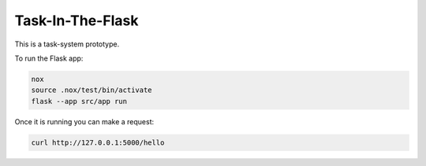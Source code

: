 Task-In-The-Flask
=================

This is a task-system prototype.

To run the Flask app:

.. code::

    nox
    source .nox/test/bin/activate
    flask --app src/app run

Once it is running you can make a request:

.. code::

    curl http://127.0.0.1:5000/hello
